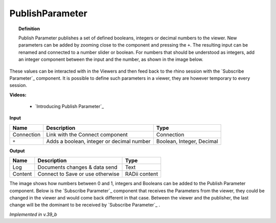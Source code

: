 *******************
PublishParameter
*******************

.. image:: ../images/Publish/Publish_Parameter/Publish_parameter_addParam.png

.. topic:: Definition
    
  Publish Parameter publishes a set of defined booleans, integers or decimal numbers to the viewer.
  New parameters can be added by zooming close to the component and pressing the ``+``. 
  The resulting input can be renamed and connected to a number slider or boolean. 
  For numbers that should be understood as integers, add an integer component between the input and the number, as shown in the image below.
 

These values can be interacted with in the Viewers and then feed back to the rhino session with the `Subscribe Parameter`_
component.
It is possible to define such parameters in a viewer, they are however temporary to every session.  

**Videos:**

    - `Introducing Publish Parameter`_


**Input**

.. table::
  :align: left
    
  ==========  ==========================================  ==============
  Name        Description                                 Type
  ==========  ==========================================  ==============
  Connection  Link with the Connect component             Connection
  ``+``       Adds a boolean, integer or decimal number   Boolean, Integer, Decimal

  ==========  ==========================================  ==============


**Output**

.. table::
  :align: left
    
  ==========  ======================================  ==============
  Name        Description                             Type
  ==========  ======================================  ==============
  Log         Documents changes & data send           Text
  Content     Connect to Save or use otherwise        RADii content

  ==========  ======================================  ==============

.. image:: ../images/Publish/Publish_Parameter/Publish_parameter_subscribe.png

The image shows how numbers between 0 and 1, integers and Booleans can be added to the Publish Parameter component.
Below is the `Subscribe Parameter`_ component that receives the Parameters from the viewer, they could be changed in the viewer and would come back different in that case.
Between the viewer and the publisher, the last change will be the dominant to be received by `Subscribe Parameter`_ .


*Implemented in v.39_b*